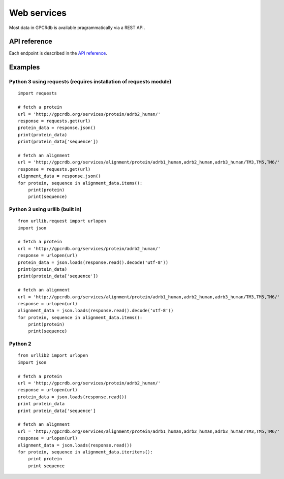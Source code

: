 Web services
============

Most data in GPCRdb is available pragrammatically via a REST API.

API reference
-------------

Each endpoint is described in the `API reference`_.

.. _API reference: http://gpcrdb.org/services/reference/

Examples
--------

Python 3 using requests (requires installation of requests module)
^^^^^^^^^^^^^^^^^^^^^^^^^^^^^^^^^^^^^^^^^^^^^^^^^^^^^^^^^^^^^^^^^^

::

    import requests

    # fetch a protein
    url = 'http://gpcrdb.org/services/protein/adrb2_human/'
    response = requests.get(url)
    protein_data = response.json()
    print(protein_data)
    print(protein_data['sequence'])

    # fetch an alignment
    url = 'http://gpcrdb.org/services/alignment/protein/adrb1_human,adrb2_human,adrb3_human/TM3,TM5,TM6/'
    response = requests.get(url)
    alignment_data = response.json()
    for protein, sequence in alignment_data.items():
        print(protein)
        print(sequence)

Python 3 using urllib (built in)
^^^^^^^^^^^^^^^^^^^^^^^^^^^^^^^^

::

    from urllib.request import urlopen
    import json

    # fetch a protein
    url = 'http://gpcrdb.org/services/protein/adrb2_human/'
    response = urlopen(url)
    protein_data = json.loads(response.read().decode('utf-8'))
    print(protein_data)
    print(protein_data['sequence'])

    # fetch an alignment
    url = 'http://gpcrdb.org/services/alignment/protein/adrb1_human,adrb2_human,adrb3_human/TM3,TM5,TM6/'
    response = urlopen(url)
    alignment_data = json.loads(response.read().decode('utf-8'))
    for protein, sequence in alignment_data.items():
        print(protein)
        print(sequence)

Python 2
^^^^^^^^

::

    from urllib2 import urlopen
    import json

    # fetch a protein
    url = 'http://gpcrdb.org/services/protein/adrb2_human/'
    response = urlopen(url)
    protein_data = json.loads(response.read())
    print protein_data
    print protein_data['sequence']

    # fetch an alignment
    url = 'http://gpcrdb.org/services/alignment/protein/adrb1_human,adrb2_human,adrb3_human/TM3,TM5,TM6/'
    response = urlopen(url)
    alignment_data = json.loads(response.read())
    for protein, sequence in alignment_data.iteritems():
        print protein
        print sequence